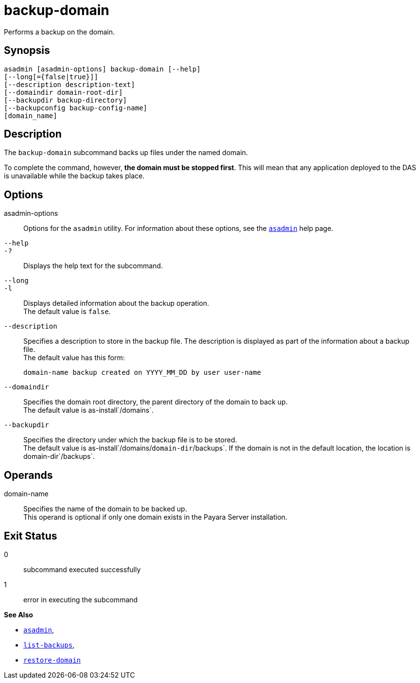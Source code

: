 [[backup-domain]]
= backup-domain

Performs a backup on the domain.

[[synopsis]]
== Synopsis

[source,shell]
----
asadmin [asadmin-options] backup-domain [--help]
[--long[={false|true}]]
[--description description-text]
[--domaindir domain-root-dir]
[--backupdir backup-directory]
[--backupconfig backup-config-name]
[domain_name]
----

[[description]]
== Description

The `backup-domain` subcommand backs up files under the named domain.

To complete the command, however, *the domain must be stopped first*. This will mean that any application deployed to the DAS is unavailable while the backup takes place.

[[options]]
== Options

asadmin-options::
  Options for the `asadmin` utility. For information about these   options, see the xref:asadmin.adoc#asadmin-1m[`asadmin`] help page.
`--help`::
`-?`::
  Displays the help text for the subcommand.
`--long`::
`-l`::
  Displays detailed information about the backup operation. +
  The default value is `false`.
`--description`::
  Specifies a description to store in the backup file. The description is displayed as part of the information about a backup file. +
  The default value has this form:
+
[source,shell]
----
domain-name backup created on YYYY_MM_DD by user user-name
----
`--domaindir`::
  Specifies the domain root directory, the parent directory of the   domain to back up. +
  The default value is as-install`/domains`.
`--backupdir`::
  Specifies the directory under which the backup file is to be stored. +
  The default value is as-install`/domains/`domain-dir`/backups`. If the domain is not in the default location, the location is domain-dir`/backups`.

[[operands]]
== Operands

domain-name::
  Specifies the name of the domain to be backed up. +
  This operand is optional if only one domain exists in the Payara Server installation.

[[exit-status]]
== Exit Status

0::
  subcommand executed successfully
1::
  error in executing the subcommand

*See Also*

* xref:asadmin.adoc#asadmin-1m[`asadmin`],
* xref:list-backups.adoc#list-backups[`list-backups`],
* xref:restore-domain.adoc#restore-domain[`restore-domain`]


